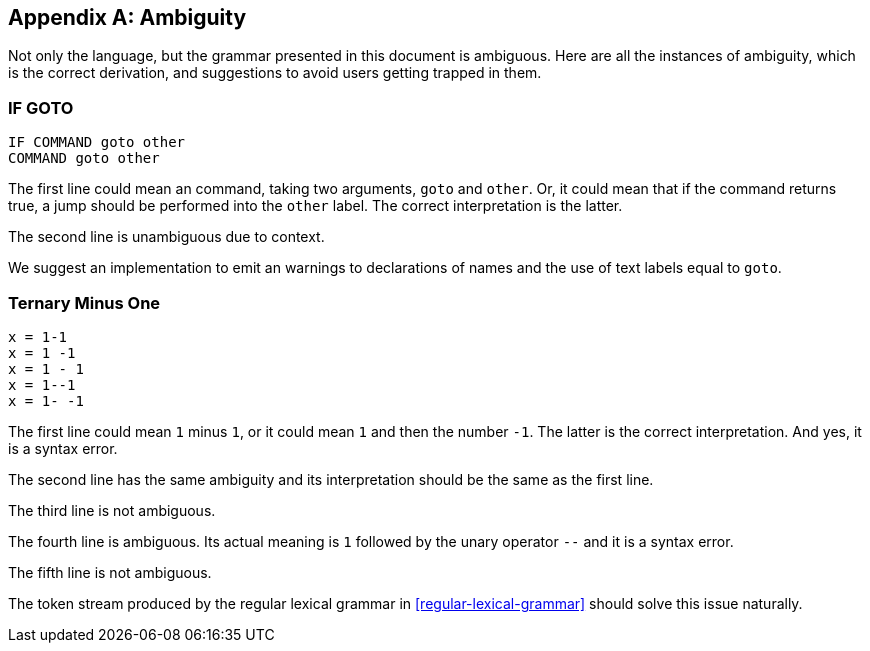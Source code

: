 [appendix]
== Ambiguity

Not only the language, but the grammar presented in this document is ambiguous. Here are all the instances of ambiguity, which is the correct derivation, and suggestions to avoid users getting trapped in them.

=== IF GOTO

----
IF COMMAND goto other
COMMAND goto other
----

The first line could mean an command, taking two arguments, `goto` and `other`. Or, it could mean that if the command returns true, a jump should be performed into the `other` label. The correct interpretation is the latter.

The second line is unambiguous due to context.

We suggest an implementation to emit an warnings to declarations of names and the use of text labels equal to `goto`.

=== Ternary Minus One

----
x = 1-1
x = 1 -1
x = 1 - 1
x = 1--1
x = 1- -1
----

The first line could mean `1` minus `1`, or it could mean `1` and then the number `-1`. The latter is the correct interpretation. And yes, it is a syntax error.

The second line has the same ambiguity and its interpretation should be the same as the first line.

The third line is not ambiguous.

The fourth line is ambiguous. Its actual meaning is `1` followed by the unary operator `--` and it is a syntax error.

The fifth line is not ambiguous.

The token stream produced by the regular lexical grammar in <<regular-lexical-grammar>> should solve this issue naturally.

